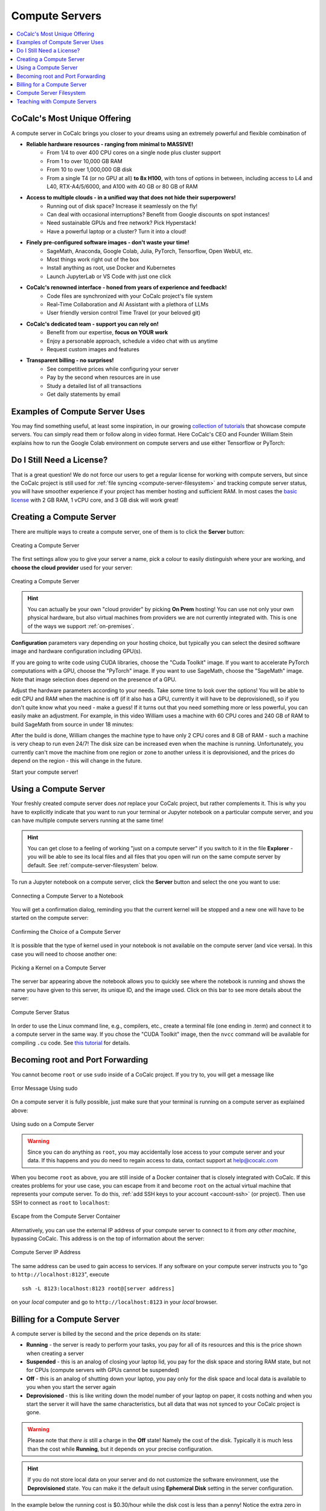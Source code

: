 .. index:: Compute Servers
.. _compute-servers:

Compute Servers
===============

.. contents::
   :local:
   :depth: 2
   
CoCalc's Most Unique Offering
-----------------------------

A compute server in CoCalc brings you closer to your dreams using an extremely powerful and flexible combination of

* **Reliable hardware resources - ranging from minimal to MASSIVE!**
   - From 1/4 to over 400 CPU cores on a single node plus cluster support
   - From 1 to over 10,000 GB RAM
   - From 10 to over 1,000,000 GB disk
   - From a single T4 (or no GPU at all) **to 8x H100**, with tons of options in between, including access to L4 and L40, RTX-A4/5/6000, and A100 with 40 GB or 80 GB of RAM
   
* **Access to multiple clouds - in a unified way that does not hide their superpowers!**
   - Running out of disk space? Increase it seamlessly on the fly!
   - Can deal with occasional interruptions? Benefit from Google discounts on spot instances!
   - Need sustainable GPUs and free network? Pick Hyperstack!
   - Have a powerful laptop or a cluster? Turn it into a cloud!
   
* **Finely pre-configured software images - don't waste your time!**
   - SageMath, Anaconda, Google Colab, Julia, PyTorch, Tensorflow, Open WebUI, etc.
   - Most things work right out of the box
   - Install anything as root, use Docker and Kubernetes
   - Launch JupyterLab or VS Code with just one click
   
* **CoCalc's renowned interface - honed from years of experience and feedback!**
   - Code files are synchronized with your CoCalc project's file system
   - Real-Time Collaboration and AI Assistant with a plethora of LLMs
   - User friendly version control Time Travel (or your beloved git)

* **CoCalc's dedicated team - support you can rely on!**
   - Benefit from our expertise, **focus on YOUR work**
   - Enjoy a personable approach, schedule a video chat with us anytime
   - Request custom images and features

* **Transparent billing - no surprises!**
   - See competitive prices while configuring your server
   - Pay by the second when resources are in use
   - Study a detailed list of all transactions
   - Get daily statements by email
   

Examples of Compute Server Uses
-------------------------------

You may find something useful, at least some inspiration, in our growing `collection of tutorials <https://github.com/sagemathinc/cocalc-howto/blob/main/README.md>`_ that showcase compute servers. You can simply read them or follow along in video format. Here CoCalc's CEO and Founder William Stein explains how to run the Google Colab environment on compute servers and use either Tensorflow or PyTorch:

.. raw:: html

    <center><iframe width="640" height="360" src="https://www.youtube.com/embed/kcxyShH3wYE?si=rGZEWZgs6XbOF38u" title="YouTube video player" frameborder="0" allow="accelerometer; autoplay; clipboard-write; encrypted-media; gyroscope; picture-in-picture; web-share" allowfullscreen></iframe></center>
    <br/>

Do I Still Need a License?
--------------------------

That is a great question! We do not force our users to get a regular license for working with compute servers, but since the CoCalc project is still used for :ref:`file syncing <compute-server-filesystem>` and tracking compute server status, you will have smoother experience if your project has member hosting and sufficient RAM. In most cases the `basic license <https://cocalc.com/store/site-license?user=academic&period=monthly&run_limit=1&cpu=1&ram=2&disk=3&uptime=short&member=true>`_ with 2 GB RAM, 1 vCPU core, and 3 GB disk will work great!


Creating a Compute Server
----------------------------

There are multiple ways to create a compute server, one of them is to click the **Server** button:

.. figure:: img/compute_server_creating_2.png
    :width: 90%
    :align: center
    :alt: Creating a Compute Server

    Creating a Compute Server

The first settings allow you to give your server a name, pick a colour to easily distinguish where your are working, and **choose the cloud provider** used for your server:

.. figure:: img/compute_server_create_dialog.png
    :width: 90%
    :align: center
    :alt: Creating a Compute Server

    Creating a Compute Server

.. hint::

    You can actually be your own "cloud provider" by picking **On Prem** hosting! You can use not only your own physical hardware, but also virtual machines from providers we are not currently integrated with. This is one of the ways we support :ref:`on-premises`. 
    
**Configuration** parameters vary depending on your hosting choice, but typically you can select the desired software image and hardware configuration including GPU(s).

If you are going to write code using CUDA libraries, choose the "Cuda Toolkit" image. If you want to accelerate PyTorch computations with a GPU, choose the "PyTorch" image. If you want to use SageMath, choose the "SageMath" image. Note that image selection does depend on the presence of a GPU.

Adjust the hardware parameters according to your needs. Take some time to look over the options! You will be able to edit CPU and RAM when the machine is off (if it also has a GPU, currently it will have to be deprovisioned), so if you don't quite know what you need - make a guess! If it turns out that you need something more or less powerful, you can easily make an adjustment. For example, in this video William uses a machine with 60 CPU cores and 240 GB of RAM to build SageMath from source in under 18 minutes:

.. raw:: html

    <center><iframe width="640" height="360" src="https://www.youtube.com/embed/b8e8qq-KWbA?si=Y9N6ZtcVKo3fD9Fn" title="YouTube video player" frameborder="0" allow="accelerometer; autoplay; clipboard-write; encrypted-media; gyroscope; picture-in-picture; web-share" allowfullscreen></iframe></center>

After the build is done, William changes the machine type to have only 2 CPU cores and 8 GB of RAM - such a machine is very cheap to run even 24/7! The disk size can be increased even when the machine is running. Unfortunately, you currently can't move the machine from one region or zone to another unless it is deprovisioned, and the prices do depend on the region - this will change in the future.

Start your compute server!

Using a Compute Server
------------------------------

Your freshly created compute server does *not* replace your CoCalc project, but rather complements it. This is why you have to explicitly indicate that you want to run your terminal or Jupyter notebook on a particular compute server, and you can have multiple compute servers running at the same time!

.. hint::

    You can get close to a feeling of working "just on a compute server" if you switch to it in the file **Explorer** - you will be able to see its local files and all files that you open will run on the same compute server by default. See :ref:`compute-server-filesystem` below.

To run a Jupyter notebook on a compute server, click the **Server** button and select the one you want to use:

.. figure:: img/compute_server_notebook.png
    :width: 90%
    :align: center
    :alt: Connecting a Compute Server to a Notebook

    Connecting a Compute Server to a Notebook

You will get a confirmation dialog, reminding you that the current kernel will be stopped and a new one will have to be started on the compute server:

.. figure:: img/compute_server_confirmation.png
    :width: 90%
    :align: center
    :alt: Confirming the Choice of a Compute Server

    Confirming the Choice of a Compute Server

It is possible that the type of kernel used in your notebook is not available on the compute server (and vice versa). In this case you will need to choose another one:

.. figure:: img/compute_server_kernel.png
    :width: 90%
    :align: center
    :alt: Picking a Kernel on a Compute Server

    Picking a Kernel on a Compute Server


The server bar appearing above the notebook allows you to quickly see where the notebook is running and shows the name you have given to this server, its unique ID, and the image used. Click on this bar to see more details about the server:

.. figure:: img/compute_server_status.png
    :width: 90%
    :align: center
    :alt: Compute Server Status

    Compute Server Status

In order to use the Linux command line, e.g., compilers, etc., create a terminal file (one ending in .term) and connect it to a compute server in the same way. If you chose the "CUDA Toolkit" image, then the ``nvcc`` command will be available for compiling ``.cu`` code. See `this tutorial <https://github.com/sagemathinc/cocalc-howto/blob/main/cuda.md>`_ for details.


Becoming root and Port Forwarding
---------------------------------

You cannot become ``root`` or use ``sudo`` inside of a CoCalc project. If you try to, you will get a message like

.. figure:: img/no_sudo.png
    :width: 90%
    :align: center
    :alt: Error Message Using sudo

    Error Message Using sudo

On a compute server it is fully possible, just make sure that your terminal is running on a compute server as explained above:

.. figure:: img/compute_server_sudo.png
    :width: 90%
    :align: center
    :alt: Using sudo on a Compute Server

    Using sudo on a Compute Server

.. warning::
    Since you can do anything as ``root``, you may accidentally lose access to your compute server and your data. If this happens and you do need to regain access to data, contact support at help@cocalc.com
    
When you become ``root`` as above, you are still inside of a Docker container that is closely integrated with CoCalc. If this creates problems for your use case, you can escape from it and become ``root`` on the actual virtual machine that represents your compute server. To do this, :ref:`add SSH keys to your account <account-ssh>` (or project). Then use SSH to connect as ``root`` to ``localhost``:

.. figure:: img/compute_server_escape.png
    :width: 90%
    :align: center
    :alt: Escape from the Compute Server Container

    Escape from the Compute Server Container

Alternatively, you can use the external IP address of your compute server to connect to it from *any other machine*, bypassing CoCalc. This address is on the top of information about the server:

.. figure:: img/compute_server_direct_connect.png
    :width: 90%
    :align: center
    :alt: Compute Server IP Address

    Compute Server IP Address

The same address can be used to gain access to services. If any software on your compute server instructs you to "go to ``http://localhost:8123``", execute ::

    ssh -L 8123:localhost:8123 root@[server address]

on your *local* computer and go to ``http://localhost:8123`` in your *local* browser.


Billing for a Compute Server
----------------------------

A compute server is billed by the second and the price depends on its state:

- **Running** - the server is ready to perform your tasks, you pay for all of its resources and this is the price shown when creating a server
- **Suspended** - this is an analog of closing your laptop lid, you pay for the disk space and storing RAM state, but not for CPUs (compute servers with GPUs cannot be suspended)
- **Off** - this is an analog of shutting down your laptop, you pay only for the disk space and local data is available to you when you start the server again
- **Deprovisioned** - this is like writing down the model number of your laptop on paper, it costs nothing and when you start the server it will have the same characteristics, but all data that was not synced to your CoCalc project is gone.

.. warning::

    Please note that *there is* still a charge in the **Off** state! Namely the cost of the disk. Typically it is much less than the cost while **Running**, but it depends on your precise configuration.
    
.. hint::

    If you do not store local data on your server and do not customize the software environment, use the **Deprovisioned** state. You can make it the default using **Ephemeral Disk** setting in the server configuration.

In the example below the running cost is $0.30/hour while the disk cost is less than a penny! Notice the extra zero in $0.004 that appears when you hover over the **Stop** button (hovering over the cost per hour will also show the cost per month):

.. figure:: img/compute_server_cost.png
    :width: 90%
    :align: center
    :alt: Compute Server Cost

    Compute Server Cost


.. _compute-server-filesystem:

Compute Server Filesystem
-------------------------

In order to smoothly and successfully use a compute server, it is essential to understand how its filesystem interacts with your CoCalc project.

For the most part, all files in your CoCalc project conveniently appear in your home folder on the compute server and you can use them in a regular way. File changes inside of your CoCalc project and on your compute server can be synced both ways. This works great for Jupyter notebooks, for example. However, this convenience is still bound by laws of physics and because of network transfers involved it is much slower than modern local disks. You are also limited by your CoCalc disk quota.

If you need to read or write massive amounts of data, e.g. for data science or machine learning, or the programs you are running operate with a lot of files, e.g. ``git status`` with a large repository, you do need to use local fast directories on your compute server. These directories are configured in the compute server settings when you create or edit one:

.. figure:: img/compute_server_fast_data.png
    :width: 80%
    :align: center
    :alt: Fast Data Directories

    Fast Data Directories
    
As intended, these directories are *NOT* visible in your CoCalc project:

.. figure:: img/compute_server_project_files.png
    :width: 80%
    :align: center
    :alt: File Explorer on Project

    File Explorer on Project
    
In order to see them, to open files in them, or to open even synced files on the compute server without extra steps, connect your file explorer to the compute server in the same way as with notebooks and terminals, using the **Server** button. Now the fast data directories are visible (you can certainly have more than one):

.. figure:: img/compute_server_files.png
    :width: 80%
    :align: center
    :alt: File Explorer on Compute Server

    File Explorer on Compute Server
    

When you edit files via CoCalc graphical interface, they are usually synced between the project and the compute server automatically. However, if you are using ``vim`` or some other tool in a terminal, or just want the files to be synced immediately, you may need to click the **Sync Files** button:

.. figure:: img/compute_server_sync_files.png
    :width: 80%
    :align: center
    :alt: Sync Files Button for a Compute Server

    Sync Files Button for a Compute Server


.. _teaching_with_compute_servers:

Teaching with Compute Servers
----------------------------------

Compute servers are a great option to let your students or workshop participants use GPUs or powerful compute resources! Some important points to consider ahead of the course start:

- What configuration do you need for your students?

- How will you communicate it to them so that they don't miss important settings? (We do plan to support sharing server configuration directly, but it is not implemented yet.)

- Who will pay for running compute servers? The cost will be deducted directly from student accounts, but you can provide them with :ref:`credit-vouchers` if you wish, paying for those yourself.

- If you do use vouchers, you will need to figure out a suitable amount and, perhaps, develop a policy for those who run out of credit. For example, students may forget to turn off their servers when they are done working. It is also theoretically possible for them to configure a much more powerful machine than needed/instructed.

- Note that students can not spend more than they have in their account, so the worst case scenario is: they "burn" their allotment because of some mistake, put the same amount of money again, and hopefully behave in a more responsible manner the second time.

- For smaller courses it may be feasible for the instructor to create a server in each student project and allow collaborators (which includes students) to control it, i.e. they will be able to start and stop it:

  .. figure:: img/allow_collaborator_control.png
        :width: 80%
        :align: center
        :alt: Allow Collaborator Control

        Allow Collaborator Control

  In this case usage bills to the instructor account without any need for vouchers. Since the students can't edit the configuration of such a server, the worst case for an improper use is leaving the server running all the time.
























